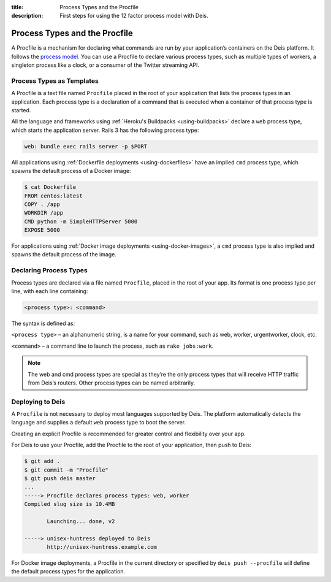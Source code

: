 :title: Process Types and the Procfile
:description: First steps for using the 12 factor process model with Deis.

.. _process-types:

Process Types and the Procfile
==============================

A Procfile is a mechanism for declaring what commands are run by your application’s containers on
the Deis platform. It follows the `process model`_. You can use a Procfile to declare various
process types, such as multiple types of workers, a singleton process like a clock, or a consumer
of the Twitter streaming API.

Process Types as Templates
--------------------------

A Procfile is a text file named ``Procfile`` placed in the root of your application that lists the
process types in an application. Each process type is a declaration of a command that is executed
when a container of that process type is started.

All the language and frameworks using :ref:`Heroku's Buildpacks <using-buildpacks>` declare a
``web`` process type, which starts the application server. Rails 3 has the following process type:

.. code-block:: console

    web: bundle exec rails server -p $PORT

All applications using :ref:`Dockerfile deployments <using-dockerfiles>` have an implied ``cmd``
process type, which spawns the default process of a Docker image:

.. code-block:: console

    $ cat Dockerfile
    FROM centos:latest
    COPY . /app
    WORKDIR /app
    CMD python -m SimpleHTTPServer 5000
    EXPOSE 5000

For applications using :ref:`Docker image deployments <using-docker-images>`, a ``cmd`` process
type is also implied and spawns the default process of the image.

Declaring Process Types
-----------------------

Process types are declared via a file named ``Procfile``, placed in the root of your app. Its
format is one process type per line, with each line containing:

.. code-block:: console

    <process type>: <command>

The syntax is defined as:

``<process type>`` – an alphanumeric string, is a name for your command, such as web, worker, urgentworker, clock, etc.

``<command>`` – a command line to launch the process, such as ``rake jobs:work``.

.. note::

    The web and cmd process types are special as they’re the only process types that will receive
    HTTP traffic from Deis’s routers. Other process types can be named arbitrarily.

Deploying to Deis
-----------------

A ``Procfile`` is not necessary to deploy most languages supported by Deis. The platform
automatically detects the language and supplies a default ``web`` process type to boot the server.

Creating an explicit Procfile is recommended for greater control and flexibility over your app.

For Deis to use your Procfile, add the Procfile to the root of your application, then push to Deis:

.. code-block:: console

    $ git add .
    $ git commit -m "Procfile"
    $ git push deis master
    ...
    -----> Procfile declares process types: web, worker
    Compiled slug size is 10.4MB

           Launching... done, v2

    -----> unisex-huntress deployed to Deis
           http://unisex-huntress.example.com

For Docker image deployments, a Procfile in the current directory or specified by
``deis push --procfile`` will define the default process types for the application.

.. _`process model`: https://devcenter.heroku.com/articles/process-model
